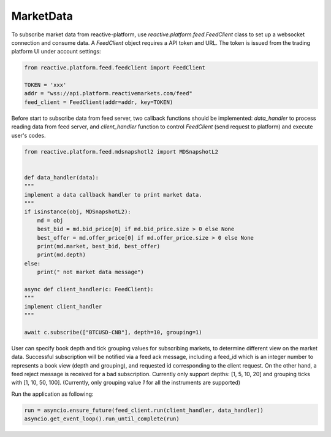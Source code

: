 .. _marketdata:

==========
MarketData
==========

To subscribe market data from reactive-platform, use `reactive.platform.feed.FeedClient`
class to set up a websocket connection and consume data. A `FeedClient` object requires
a API token and URL. The token is issued from the trading platform UI under account settings:

.. code:: python

    from reactive.platform.feed.feedclient import FeedClient

    TOKEN = 'xxx'
    addr = "wss://api.platform.reactivemarkets.com/feed"
    feed_client = FeedClient(addr=addr, key=TOKEN)


Before start to subscribe data from feed server, two callback functions should be implemented:
`data_handler` to process reading data from feed server, and `client_handler` function to control
`FeedClient` (send request to platform) and execute user's codes.

.. code:: python

    from reactive.platform.feed.mdsnapshotl2 import MDSnapshotL2


    def data_handler(data):
    """
    implement a data callback handler to print market data.
    """
    if isinstance(obj, MDSnapshotL2):
        md = obj
        best_bid = md.bid_price[0] if md.bid_price.size > 0 else None
        best_offer = md.offer_price[0] if md.offer_price.size > 0 else None
        print(md.market, best_bid, best_offer)
        print(md.depth)
    else:
        print(" not market data message")

    async def client_handler(c: FeedClient):
    """
    implement client_handler
    """

    await c.subscribe(["BTCUSD-CNB"], depth=10, grouping=1)


User can specify book depth and tick grouping values for subscribing markets, to determine different
view on the market data. Successful subscription will be notified via a feed ack message,
including a feed_id which is an integer number to represents a book view (depth and grouping),
and requested id corresponding to the client request. On the other hand, a feed reject message is
received for a bad subscription. Currently only support depths: [1, 5, 10, 20] and grouping ticks
with [1, 10, 50, 100]. (Currently, only grouping value `1` for all the instruments are supported)

Run the application as following:

.. code:: python

    run = asyncio.ensure_future(feed_client.run(client_handler, data_handler))
    asyncio.get_event_loop().run_until_complete(run)
